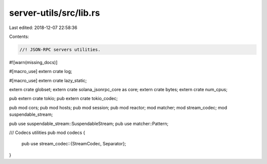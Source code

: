 server-utils/src/lib.rs
=======================

Last edited: 2018-12-07 22:58:36

Contents:

.. code-block:: rs

    //! JSON-RPC servers utilities.

#![warn(missing_docs)]

#[macro_use]
extern crate log;

#[macro_use]
extern crate lazy_static;

extern crate globset;
extern crate solana_jsonrpc_core as core;
extern crate bytes;
extern crate num_cpus;

pub extern crate tokio;
pub extern crate tokio_codec;

pub mod cors;
pub mod hosts;
pub mod session;
pub mod reactor;
mod matcher;
mod stream_codec;
mod suspendable_stream;

pub use suspendable_stream::SuspendableStream;
pub use matcher::Pattern;

/// Codecs utilities
pub mod codecs {
    pub use stream_codec::{StreamCodec, Separator};
}


